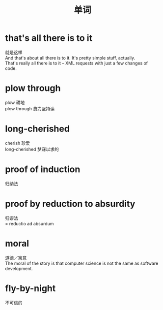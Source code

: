 #+OPTIONS: ^:{} _:{} num:t toc:t \n:t
#+include "../../layout/template.org"
#+title: 单词
* that's all there is to it
  就是这样
  And that's about all there is to it. It's pretty simple stuff, actually.
  That's really all there is to it -- XML requests with just a few changes of code.
* plow through
  plow 耕地
  plow through 费力坚持读
* long-cherished
  cherish 珍爱
  long-cherished 梦寐以求的
* proof of induction
  归纳法
* proof by reduction to absurdity
  归谬法
  = reductio ad absurdum
* moral
  道德／寓意
  The moral of the story is that computer science is not the same as software development. 
* fly-by-night
  不可信的
#+BEGIN_HTML
<script src="../../layout/js/disqus-comment.js"></script>
<div id="disqus_thread">
</div>
#+END_HTML
